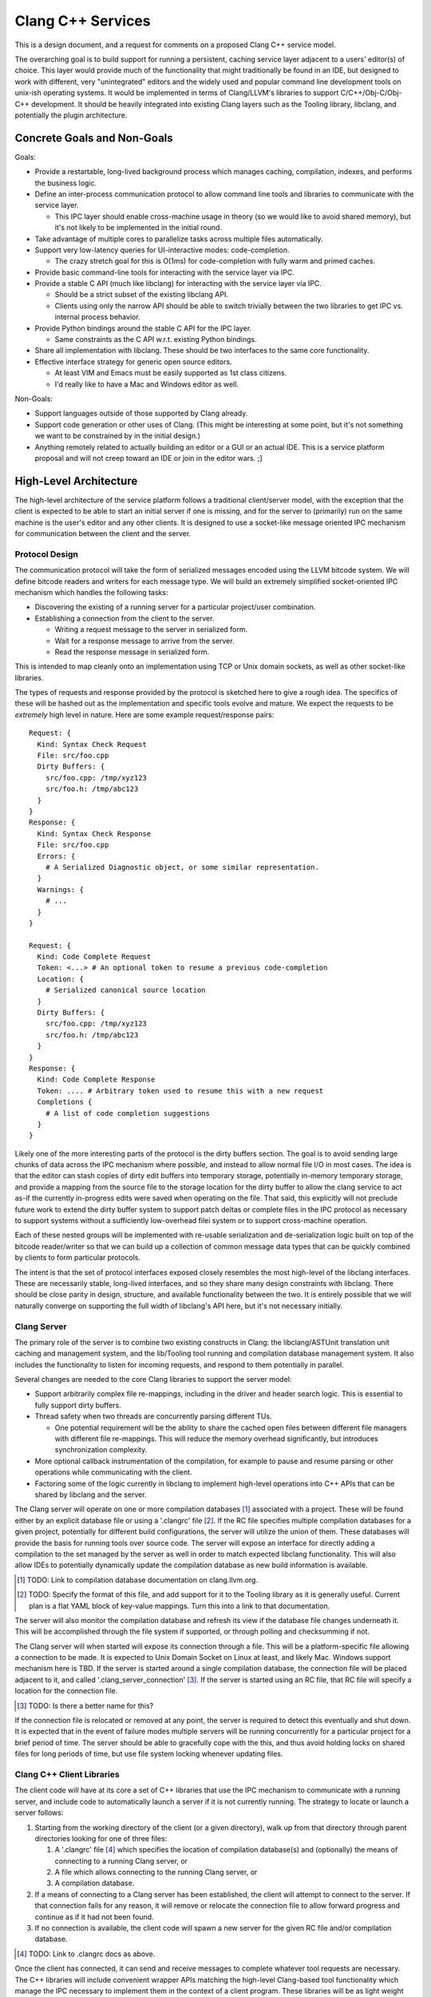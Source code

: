 ===============================================================================
    Clang C++ Services
===============================================================================

This is a design document, and a request for comments on a proposed Clang C++
service model.

The overarching goal is to build support for running a persistent, caching
service layer adjacent to a users' editor(s) of choice. This layer would
provide much of the functionality that might traditionally be found in an IDE,
but designed to work with different, very "unintegrated" editors and the widely
used and popular command line development tools on unix-ish operating systems.
It would be implemented in terms of Clang/LLVM's libraries to support
C/C++/Obj-C/Obj-C++ development. It should be heavily integrated into existing
Clang layers such as the Tooling library, libclang, and potentially the plugin
architecture.


Concrete Goals and Non-Goals
============================
Goals:

- Provide a restartable, long-lived background process which manages caching,
  compilation, indexes, and performs the business logic.
- Define an inter-process communication protocol to allow command line tools
  and libraries to communicate with the service layer.

  - This IPC layer should enable cross-machine usage in theory (so we would
    like to avoid shared memory), but it's not likely to be implemented in the
    initial round.

- Take advantage of multiple cores to parallelize tasks across multiple files
  automatically.
- Support very low-latency queries for UI-interactive modes: code-completion.

  - The crazy stretch goal for this is O(1ms) for code-completion with fully
    warm and primed caches.

- Provide basic command-line tools for interacting with the service layer via
  IPC.
- Provide a stable C API (much like libclang) for interacting with the service
  layer via IPC.

  - Should be a strict subset of the existing libclang API.
  - Clients using only the narrow API should be able to switch trivially
    between the two libraries to get IPC vs. internal process behavior.

- Provide Python bindings around the stable C API for the IPC layer.

  - Same constraints as the C API w.r.t. existing Python bindings.

- Share all implementation with libclang. These should be two interfaces to the
  same core functionality.
- Effective interface strategy for generic open source editors.

  - At least VIM and Emacs must be easily supported as 1st class citizens.
  - I'd really like to have a Mac and Windows editor as well.

Non-Goals:

- Support languages outside of those supported by Clang already.
- Support code generation or other uses of Clang. (This might be interesting at
  some point, but it's not something we want to be constrained by in the
  initial design.)
- Anything remotely related to actually building an editor or a GUI or an
  actual IDE. This is a service platform proposal and will not creep toward an
  IDE or join in the editor wars. ;]


High-Level Architecture
=======================
The high-level architecture of the service platform follows a traditional
client/server model, with the exception that the client is expected to be able
to start an initial server if one is missing, and for the server to (primarily)
run on the same machine is the user's editor and any other clients. It is
designed to use a socket-like message oriented IPC mechanism for communication
between the client and the server.

Protocol Design
---------------
The communication protocol will take the form of serialized messages encoded
using the LLVM bitcode system. We will define bitcode readers and writers for
each message type. We will build an extremely simplified socket-oriented IPC
mechanism which handles the following tasks:

- Discovering the existing of a running server for a particular project/user
  combination.
- Establishing a connection from the client to the server.

  - Writing a request message to the server in serialized form.
  - Wait for a response message to arrive from the server.
  - Read the response message in serialized form.

This is intended to map cleanly onto an implementation using TCP or Unix domain
sockets, as well as other socket-like libraries.

The types of requests and response provided by the protocol is sketched here to
give a rough idea. The specifics of these will be hashed out as the
implementation and specific tools evolve and mature. We expect the requests to
be *extremely* high level in nature. Here are some example request/response
pairs::

  Request: {
    Kind: Syntax Check Request
    File: src/foo.cpp
    Dirty Buffers: {
      src/foo.cpp: /tmp/xyz123
      src/foo.h: /tmp/abc123
    }
  }
  Response: {
    Kind: Syntax Check Response
    File: src/foo.cpp
    Errors: {
      # A Serialized Diagnostic object, or some similar representation.
    }
    Warnings: {
      # ...
    }
  }

  Request: {
    Kind: Code Complete Request
    Token: <...> # An optional token to resume a previous code-completion
    Location: {
      # Serialized canonical source location
    }
    Dirty Buffers: {
      src/foo.cpp: /tmp/xyz123
      src/foo.h: /tmp/abc123
    }
  }
  Response: {
    Kind: Code Complete Response
    Token: .... # Arbitrary token used to resume this with a new request
    Completions {
      # A list of code completion suggestions
    }
  }

Likely one of the more interesting parts of the protocol is the dirty buffers
section. The goal is to avoid sending large chunks of data across the IPC
mechanism where possible, and instead to allow normal file I/O in most cases.
The idea is that the editor can stash copies of dirty edit buffers into
temporary storage, potentially in-memory temporary storage, and provide
a mapping from the source file to the storage location for the dirty buffer to
allow the clang service to act as-if the currently in-progress edits were saved
when operating on the file. That said, this explicitly will not preclude future
work to extend the dirty buffer system to support patch deltas or complete
files in the IPC protocol as necessary to support systems without
a sufficiently low-overhead filei system or to support cross-machine operation.

Each of these nested groups will be implemented with re-usable serialization
and de-serialization logic built on top of the bitcode reader/writer so that we
can build up a collection of common message data types that can be quickly
combined by clients to form particular protocols.

The intent is that the set of protocol interfaces exposed closely resembles the
most high-level of the libclang interfaces. These are necessarily stable,
long-lived interfaces, and so they share many design constraints with libclang.
There should be close parity in design, structure, and available functionality
between the two. It is entirely possible that we will naturally converge on
supporting the full width of libclang's API here, but it's not necessary
initially.


Clang Server
------------
The primary role of the server is to combine two existing constructs in Clang:
the libclang/ASTUnit translation unit caching and management system, and the
lib/Tooling tool running and compilation database management system. It also
includes the functionality to listen for incoming requests, and respond to them
potentially in parallel.

Several changes are needed to the core Clang libraries to support the server
model:

- Support arbitrarily complex file re-mappings, including in the driver and
  header search logic. This is essential to fully support dirty buffers.
- Thread safety when two threads are concurrently parsing different TUs.

  - One potential requirement will be the ability to share the cached open
    files between different file managers with different file re-mappings. This
    will reduce the memory overhead significantly, but introduces
    synchronization complexity.

- More optional callback instrumentation of the compilation, for example to
  pause and resume parsing or other operations while communicating with the
  client.
- Factoring some of the logic currently in libclang to implement high-level
  operations into C++ APIs that can be shared by libclang and the server.

The Clang server will operate on one or more compilation databases [#]_
associated with a project. These will be found either by an explicit database
file or using a '.clangrc' file [#]_.  If the RC file specifies multiple
compilation databases for a given project, potentially for different build
configurations, the server will utilize the union of them. These databases will
provide the basis for running tools over source code. The server will expose an
interface for directly adding a compilation to the set managed by the server as
well in order to match expected libclang functionality. This will also allow
IDEs to potentially dynamically update the compilation database as new build
information is available.

.. [#] TODO: Link to compilation database documentation on clang.llvm.org.

.. [#] TODO: Specify the format of this file, and add support for it to the
       Tooling library as it is generally useful. Current plan is a flat YAML
       block of key-value mappings. Turn this into a link to that
       documentation.

The server will also monitor the compilation database and refresh its view if
the database file changes underneath it. This will be accomplished through the
file system if supported, or through polling and checksumming if not.

The Clang server will when started will expose its connection through a file.
This will be a platform-specific file allowing a connection to be made. It is
expected to Unix Domain Socket on Linux at least, and likely Mac. Windows
support mechanism here is TBD. If the server is started around a single
compilation database, the connection file will be placed adjacent to it, and
called '.clang_server_connection' [#]_. If the server is started using an RC
file, that RC file will specify a location for the connection file.

.. [#] TODO: Is there a better name for this?

If the connection file is relocated or removed at any point, the server is
required to detect this eventually and shut down. It is expected that in the
event of failure modes multiple servers will be running concurrently for
a particular project for a brief period of time. The server should be able to
gracefully cope with the this, and thus avoid holding locks on shared files for
long periods of time, but use file system locking whenever updating files.


Clang C++ Client Libraries
--------------------------
The client code will have at its core a set of C++ libraries that use the IPC
mechanism to communicate with a running server, and include code to
automatically launch a server if it is not currently running. The strategy to
locate or launch a server follows:

#) Starting from the working directory of the client (or a given directory),
   walk up from that directory through parent directories looking for one of
   three files:

   #) A '.clangrc' file [#]_ which specifies the location of compilation
      database(s) and (optionally) the means of connecting to a running Clang
      server, or
   #) A file which allows connecting to the running Clang server, or
   #) A compilation database.

#) If a means of connecting to a Clang server has been established, the client
   will attempt to connect to the server. If that connection fails for any
   reason, it will remove or relocate the connection file to allow forward
   progress and continue as if it had not been found.
#) If no connection is available, the client code will spawn a new server for
   the given RC file and/or compilation database.

.. [#] TODO: Link to .clangrc docs as above.

Once the client has connected, it can send and receive messages to complete
whatever tool requests are necessary. The C++ libraries will include convenient
wrapper APIs matching the high-level Clang-based tool functionality which
manage the IPC necessary to implement them in the context of a client program.
These libraries will be as light weight and minimal as possible.

Note that these will not represent a stable API in any way. They will follow
the same rapid-update development philosophy of Clang and LLVM in general.
Stable APIs will always be through an *ABI* safe interface.


Clang C Client Libraries
------------------------
Wrapping the C++ client libraries will be a API and ABI stable C library. This
will very closely resemble (and ideally end up largely source-compatible with)
the highest-level libclang APIs. The goal is to evolve them in parallel, and
wherever it makes sense, expose similar functionality through both using
similar interfaces. Ideally clients can choose whether to link in the
functionality or reach out to an external process, while coding against largely
similar interfaces.

Note however that not all libclang interfaces are suitable to the client/server
model. It is not currently expected that the full richness of the cursor
interface will make sense in a client/server model.

It is an essential property of the C APIs that they are extremely light weight
both in binary size and runtime. These are expected to loaded and unloaded into
interactively started editors and other processes. They should form the
low-overhead alternative to the heavyweight libclang model.


Clang Client Bindings
---------------------
In the same way that the C API in libclang has Python bindings, we expect to
provide Python bindings for the C client APIs. These bindings will likely be
a common means of interfacing with the server due to the ubiquity of Python
plugin support in editors. The Python API should expose all the same high-level
functionality as the C API does, and it should be significantly cheaper to load
and interact with in an editor or plugin context due to the light weight nature
of the C client APIs.

It is also likely that several other binding languages will be provided. Due to
the inherently high level nature of the interfaces, and the reliance on IPC for
all of the implementation details, bindings are expected to be very easy and
light weight. These will ease the editor integration process. Beyond the Python
bindings which are seen as absolutely necessary, the following bindings would
be very useful:

- Emacs Lisp, for Emacs integration obviously.
- Ruby, for RoR and web application integration.
- Lua, often used as a lighter-weight plugin glue language.


Clang Client Commandline Interfaces
-----------------------------------
The final client interface layer is the CLI. These will take the form of
extremely small, focused command line tools that wrap a single tool
functionality. They have three primary roles: First, these will form a command
line tool set that is the maximally generic and minimal entry-bar point of
integration. Anyone with a command line can use them directly in their
workflow. Any editor which runs in an environment with a command line can
integrate with them.

Without a CLI, we can't support 'ed'. If we can't support 'ed', then someone
somewhere will have their personal favorite editor that we don't play nicely
with, and that hurts adoption.

The second role is to provide a bridge between the classical and well
understood and used Unix development tool set and C++ tools. The CLIs should
integrate cleanly and powerfully with tools and scripts that have been built up
around the standard tools of find, grep, awk, sed, perl, etc. By integrating
cleanly with these other tools, many power use cases which would be hard to
express in a single high-level tool interface can be accomplished by composing
tools on the command line.

The final role for the CLIs is to provide a basis for testing. These will drive
the regression and feature tests, and allow the complete client/server system
to be easily exercised in a repeatable fashion.


Implementation Strategy
=======================

*N.B.*: This section is *extremely* rough, much more-so than the rest of the
document. Take it with big, big grains of salt.

We're planning on implementing this design with a two-pronged
meet-in-the-middle approach for the initial functionality. One side will start
at the bottom of the infrastructure stack with Clang:

#) Fix filesystem layer in LLVM & Clang to support proper cross-platform VFS,
   dirty buffer interposition even for the Clang driver, the FileManager use
   cases, etc.

   - A necessary step will be to unify / remove PathV1 and PathV2. This should
     end the long standing PathV* / FileManager confusion in addition to paving
     the way for the features needed by a server model.
   - Will also lay ground work for thread safely sharing some file resources,
     any local filesystem caches, etc.

#) Prepare Clang for concurrent operation.

   - Fix some lingering global variables in the Clang logic.
   - Also Ensuring that none of the thread-hostile LLVM commandline flags are
     used by normal Clang parsing, even in the presence of inline assembly.
   - Add concurrency primitives in addition to synchronization -- work queue,
     executors, etc.
   - Write a concurrent testing tool.

#) Connect Tooling layer to concurrency layer, parallelize tools by default.
#) Add necessary RC-file wiring.
#) Connect basic server request system to socket library, demo persistent
   server running.
#) Implement server logic (request processing, queuing, etc.)


Concurrently, the second path of attack:

#) Build socket-like I/O library, discovery, connection management layer.

   - Will include basic testing utilities, mostly unit tests.
   - Some performance measurement tools possible, measure latency & throughput.
   - Likely only to support Linux and local sockets in the initial
     implementation.

#) Build framework for message serialization & de-serialization w/ bitcode.

   - Request/response boiler plate.
   - Core message structures (source location, dirty buffers, etc)
   - Clang-check diagnostic message structures
   - Test tools to read and write messages so that they can be round-tripped.

#) Build initial C++ client library, basic functionality

   - Start, stop, discover server
   - Connection opening, request, wait, response reading
   - Hook clang-check up to client library, demo round-trip of clang-check
     through server.


From this point, we'll start to branch outward feature-wise rather than diving
toward each other.
